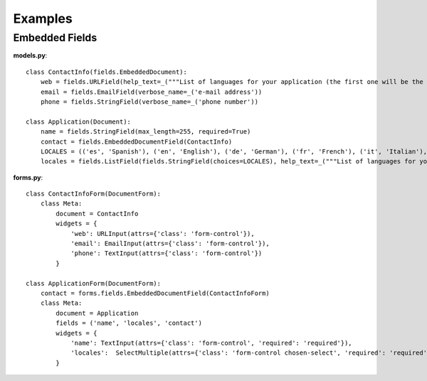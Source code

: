 =========
Examples
=========

Embedded Fields
===============

**models.py**::

    class ContactInfo(fields.EmbeddedDocument):
        web = fields.URLField(help_text=_("""List of languages for your application (the first one will be the default language)"""))
        email = fields.EmailField(verbose_name=_('e-mail address'))
        phone = fields.StringField(verbose_name=_('phone number'))

    class Application(Document):
        name = fields.StringField(max_length=255, required=True)
        contact = fields.EmbeddedDocumentField(ContactInfo)
        LOCALES = (('es', 'Spanish'), ('en', 'English'), ('de', 'German'), ('fr', 'French'), ('it', 'Italian'), ('ru', 'Russian'))
        locales = fields.ListField(fields.StringField(choices=LOCALES), help_text=_("""List of languages for your application (the first one will be the default language)"""))


**forms.py**::

    class ContactInfoForm(DocumentForm):
        class Meta:
            document = ContactInfo
            widgets = {
                'web': URLInput(attrs={'class': 'form-control'}),
                'email': EmailInput(attrs={'class': 'form-control'}),
                'phone': TextInput(attrs={'class': 'form-control'})
            }

    class ApplicationForm(DocumentForm):
        contact = forms.fields.EmbeddedDocumentField(ContactInfoForm)
        class Meta:
            document = Application
            fields = ('name', 'locales', 'contact')
            widgets = {
                'name': TextInput(attrs={'class': 'form-control', 'required': 'required'}),
                'locales':  SelectMultiple(attrs={'class': 'form-control chosen-select', 'required': 'required'})
            }
